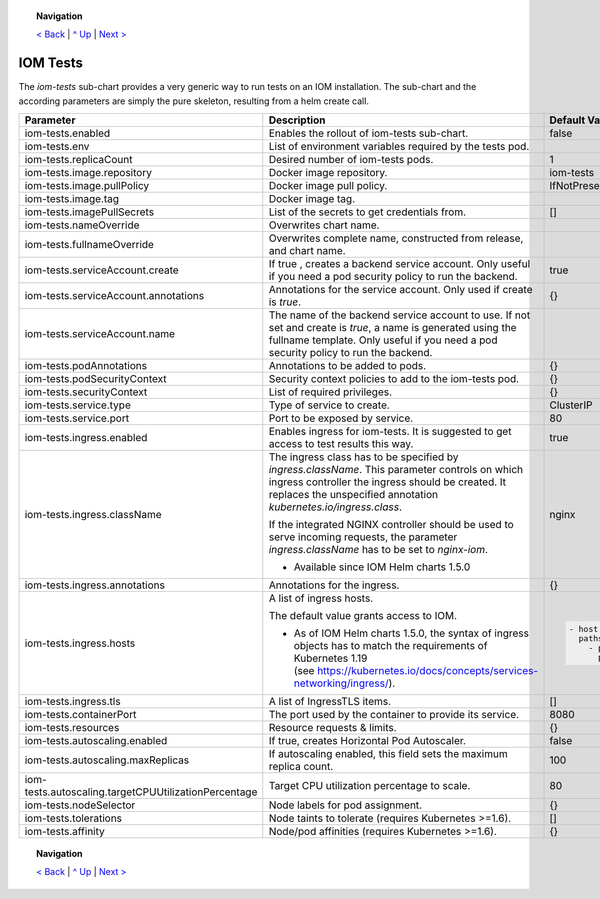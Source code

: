 .. topic:: Navigation

  `< Back <ParametersPostgres.rst>`_ | `^ Up <../README.rst>`_ | `Next > <SecretKeyRef.rst>`_

IOM Tests
*********

The *iom-tests* sub-chart provides a very generic way to run tests on an IOM installation. The sub-chart and the according parameters are simply the pure skeleton, resulting from a helm create call.

+----------------------------------------------------+-----------------------------------------------------------------------------------------------+----------------------------------------------+
|Parameter                                           |Description                                                                                    |Default Value                                 |
|                                                    |                                                                                               |                                              |
+====================================================+===============================================================================================+==============================================+
|iom-tests.enabled                                   |Enables the rollout of iom-tests sub-chart.                                                    |false                                         |
|                                                    |                                                                                               |                                              |
+----------------------------------------------------+-----------------------------------------------------------------------------------------------+----------------------------------------------+
|iom-tests.env                                       |List of environment variables required by the tests pod.                                       |                                              |
|                                                    |                                                                                               |                                              |
+----------------------------------------------------+-----------------------------------------------------------------------------------------------+----------------------------------------------+
|iom-tests.replicaCount                              |Desired number of iom-tests pods.                                                              |1                                             |
|                                                    |                                                                                               |                                              |
+----------------------------------------------------+-----------------------------------------------------------------------------------------------+----------------------------------------------+
|iom-tests.image.repository                          |Docker image repository.                                                                       |iom-tests                                     |
|                                                    |                                                                                               |                                              |
+----------------------------------------------------+-----------------------------------------------------------------------------------------------+----------------------------------------------+
|iom-tests.image.pullPolicy                          |Docker image pull policy.                                                                      |IfNotPresent                                  |
|                                                    |                                                                                               |                                              |
+----------------------------------------------------+-----------------------------------------------------------------------------------------------+----------------------------------------------+
|iom-tests.image.tag                                 |Docker image tag.                                                                              |                                              |
|                                                    |                                                                                               |                                              |
+----------------------------------------------------+-----------------------------------------------------------------------------------------------+----------------------------------------------+
|iom-tests.imagePullSecrets                          |List of the secrets to get credentials from.                                                   |[]                                            |
|                                                    |                                                                                               |                                              |
+----------------------------------------------------+-----------------------------------------------------------------------------------------------+----------------------------------------------+
|iom-tests.nameOverride                              |Overwrites chart name.                                                                         |                                              |
|                                                    |                                                                                               |                                              |
+----------------------------------------------------+-----------------------------------------------------------------------------------------------+----------------------------------------------+
|iom-tests.fullnameOverride                          |Overwrites complete name, constructed from release, and chart name.                            |                                              |
|                                                    |                                                                                               |                                              |
+----------------------------------------------------+-----------------------------------------------------------------------------------------------+----------------------------------------------+
|iom-tests.serviceAccount.create                     |If true , creates a backend service account. Only useful if you need a pod security policy to  |true                                          |
|                                                    |run the backend.                                                                               |                                              |
+----------------------------------------------------+-----------------------------------------------------------------------------------------------+----------------------------------------------+
|iom-tests.serviceAccount.annotations                |Annotations for the service account. Only used if create is *true*.                            |{}                                            |
|                                                    |                                                                                               |                                              |
+----------------------------------------------------+-----------------------------------------------------------------------------------------------+----------------------------------------------+
|iom-tests.serviceAccount.name                       |The name of the backend service account to use. If not set and create is *true*, a name is     |                                              |
|                                                    |generated using the fullname template. Only useful if you need a pod security policy to run the|                                              |
|                                                    |backend.                                                                                       |                                              |
+----------------------------------------------------+-----------------------------------------------------------------------------------------------+----------------------------------------------+
|iom-tests.podAnnotations                            |Annotations to be added to pods.                                                               |{}                                            |
|                                                    |                                                                                               |                                              |
+----------------------------------------------------+-----------------------------------------------------------------------------------------------+----------------------------------------------+
|iom-tests.podSecurityContext                        |Security context policies to add to the iom-tests pod.                                         |{}                                            |
|                                                    |                                                                                               |                                              |
+----------------------------------------------------+-----------------------------------------------------------------------------------------------+----------------------------------------------+
|iom-tests.securityContext                           |List of required privileges.                                                                   |{}                                            |
|                                                    |                                                                                               |                                              |
+----------------------------------------------------+-----------------------------------------------------------------------------------------------+----------------------------------------------+
|iom-tests.service.type                              |Type of service to create.                                                                     |ClusterIP                                     |
|                                                    |                                                                                               |                                              |
+----------------------------------------------------+-----------------------------------------------------------------------------------------------+----------------------------------------------+
|iom-tests.service.port                              |Port to be exposed by service.                                                                 |80                                            |
|                                                    |                                                                                               |                                              |
+----------------------------------------------------+-----------------------------------------------------------------------------------------------+----------------------------------------------+
|iom-tests.ingress.enabled                           |Enables ingress for iom-tests. It is suggested to get access to test results this way.         |true                                          |
|                                                    |                                                                                               |                                              |
+----------------------------------------------------+-----------------------------------------------------------------------------------------------+----------------------------------------------+
|iom-tests.ingress.className                         |The ingress class has to be specified by *ingress.className*. This parameter controls on which |nginx                                         |
|                                                    |ingress controller the ingress should be created. It replaces the unspecified annotation       |                                              |
|                                                    |*kubernetes.io/ingress.class*.                                                                 |                                              |
|                                                    |                                                                                               |                                              |
|                                                    |If the integrated NGINX controller should be used to serve incoming requests, the parameter    |                                              |
|                                                    |*ingress.className* has to be set to *nginx-iom*.                                              |                                              |
|                                                    |                                                                                               |                                              |
|                                                    |* Available since IOM Helm charts 1.5.0                                                        |                                              |
+----------------------------------------------------+-----------------------------------------------------------------------------------------------+----------------------------------------------+
|iom-tests.ingress.annotations                       |Annotations for the ingress.                                                                   |{}                                            |
|                                                    |                                                                                               |                                              |
+----------------------------------------------------+-----------------------------------------------------------------------------------------------+----------------------------------------------+
|iom-tests.ingress.hosts                             |A list of ingress hosts.                                                                       |.. code-block:: yaml                          |
|                                                    |                                                                                               |                                              |
|                                                    |The default value grants access to IOM.                                                        |  - host: chart-example.local                 |
|                                                    |                                                                                               |    paths:                                    |
|                                                    |* As of IOM Helm charts 1.5.0, the syntax of ingress objects has to match the requirements of  |      - path: /                               |
|                                                    |  Kubernetes 1.19 (see https://kubernetes.io/docs/concepts/services-networking/ingress/).      |        pathType: Prefix                      |
|                                                    |                                                                                               |                                              |
+----------------------------------------------------+-----------------------------------------------------------------------------------------------+----------------------------------------------+
|iom-tests.ingress.tls                               |A list of IngressTLS items.                                                                    |[]                                            |
|                                                    |                                                                                               |                                              |
+----------------------------------------------------+-----------------------------------------------------------------------------------------------+----------------------------------------------+
|iom-tests.containerPort                             |The port used by the container to provide its service.                                         |8080                                          |
|                                                    |                                                                                               |                                              |
+----------------------------------------------------+-----------------------------------------------------------------------------------------------+----------------------------------------------+
|iom-tests.resources                                 |Resource requests & limits.                                                                    |{}                                            |
|                                                    |                                                                                               |                                              |
+----------------------------------------------------+-----------------------------------------------------------------------------------------------+----------------------------------------------+
|iom-tests.autoscaling.enabled                       |If true, creates Horizontal Pod Autoscaler.                                                    |false                                         |
|                                                    |                                                                                               |                                              |
+----------------------------------------------------+-----------------------------------------------------------------------------------------------+----------------------------------------------+
|iom-tests.autoscaling.maxReplicas                   |If autoscaling enabled, this field sets the maximum replica count.                             |100                                           |
|                                                    |                                                                                               |                                              |
+----------------------------------------------------+-----------------------------------------------------------------------------------------------+----------------------------------------------+
|iom-tests.autoscaling.targetCPUUtilizationPercentage|Target CPU utilization percentage to scale.                                                    |80                                            |
|                                                    |                                                                                               |                                              |
+----------------------------------------------------+-----------------------------------------------------------------------------------------------+----------------------------------------------+
|iom-tests.nodeSelector                              |Node labels for pod assignment.                                                                |{}                                            |
|                                                    |                                                                                               |                                              |
+----------------------------------------------------+-----------------------------------------------------------------------------------------------+----------------------------------------------+
|iom-tests.tolerations                               |Node taints to tolerate (requires Kubernetes >=1.6).                                           |[]                                            |
|                                                    |                                                                                               |                                              |
+----------------------------------------------------+-----------------------------------------------------------------------------------------------+----------------------------------------------+
|iom-tests.affinity                                  |Node/pod affinities (requires Kubernetes >=1.6).                                               |{}                                            |
|                                                    |                                                                                               |                                              |
+----------------------------------------------------+-----------------------------------------------------------------------------------------------+----------------------------------------------+

.. topic:: Navigation

  `< Back <ParametersPostgres.rst>`_ | `^ Up <../README.rst>`_ | `Next > <SecretKeyRef.rst>`_

